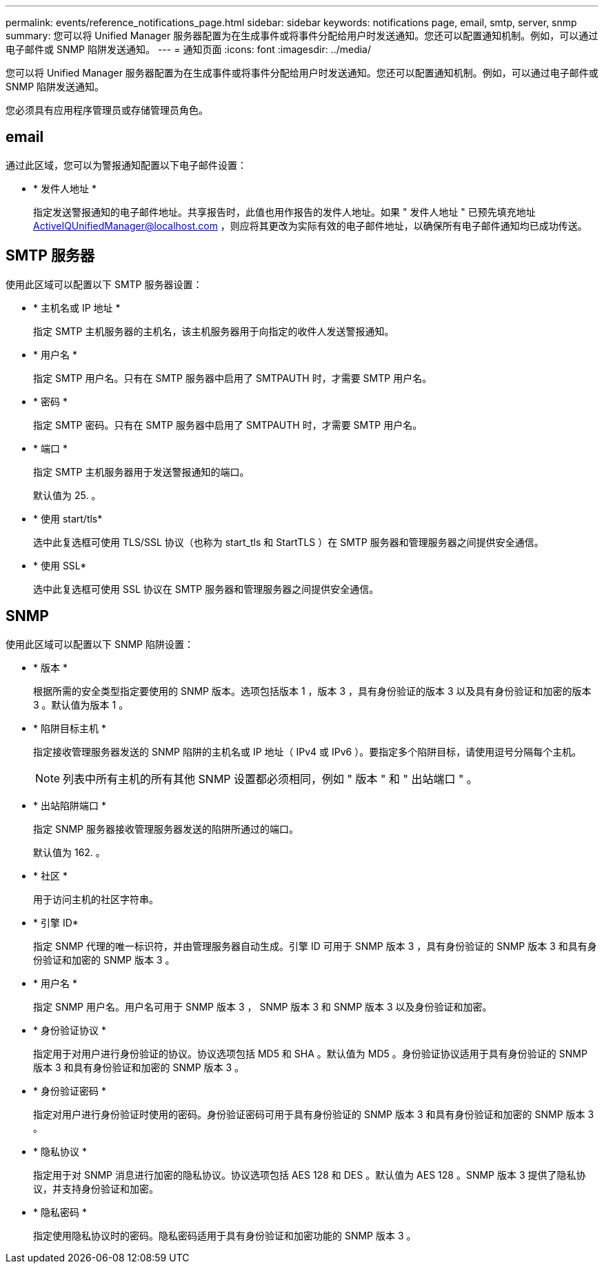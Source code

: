 ---
permalink: events/reference_notifications_page.html 
sidebar: sidebar 
keywords: notifications page, email, smtp, server, snmp 
summary: 您可以将 Unified Manager 服务器配置为在生成事件或将事件分配给用户时发送通知。您还可以配置通知机制。例如，可以通过电子邮件或 SNMP 陷阱发送通知。 
---
= 通知页面
:icons: font
:imagesdir: ../media/


[role="lead"]
您可以将 Unified Manager 服务器配置为在生成事件或将事件分配给用户时发送通知。您还可以配置通知机制。例如，可以通过电子邮件或 SNMP 陷阱发送通知。

您必须具有应用程序管理员或存储管理员角色。



== email

通过此区域，您可以为警报通知配置以下电子邮件设置：

* * 发件人地址 *
+
指定发送警报通知的电子邮件地址。共享报告时，此值也用作报告的发件人地址。如果 " 发件人地址 " 已预先填充地址 ActiveIQUnifiedManager@localhost.com ，则应将其更改为实际有效的电子邮件地址，以确保所有电子邮件通知均已成功传送。





== SMTP 服务器

使用此区域可以配置以下 SMTP 服务器设置：

* * 主机名或 IP 地址 *
+
指定 SMTP 主机服务器的主机名，该主机服务器用于向指定的收件人发送警报通知。

* * 用户名 *
+
指定 SMTP 用户名。只有在 SMTP 服务器中启用了 SMTPAUTH 时，才需要 SMTP 用户名。

* * 密码 *
+
指定 SMTP 密码。只有在 SMTP 服务器中启用了 SMTPAUTH 时，才需要 SMTP 用户名。

* * 端口 *
+
指定 SMTP 主机服务器用于发送警报通知的端口。

+
默认值为 25. 。

* * 使用 start/tls*
+
选中此复选框可使用 TLS/SSL 协议（也称为 start_tls 和 StartTLS ）在 SMTP 服务器和管理服务器之间提供安全通信。

* * 使用 SSL*
+
选中此复选框可使用 SSL 协议在 SMTP 服务器和管理服务器之间提供安全通信。





== SNMP

使用此区域可以配置以下 SNMP 陷阱设置：

* * 版本 *
+
根据所需的安全类型指定要使用的 SNMP 版本。选项包括版本 1 ，版本 3 ，具有身份验证的版本 3 以及具有身份验证和加密的版本 3 。默认值为版本 1 。

* * 陷阱目标主机 *
+
指定接收管理服务器发送的 SNMP 陷阱的主机名或 IP 地址（ IPv4 或 IPv6 ）。要指定多个陷阱目标，请使用逗号分隔每个主机。

+
[NOTE]
====
列表中所有主机的所有其他 SNMP 设置都必须相同，例如 " 版本 " 和 " 出站端口 " 。

====
* * 出站陷阱端口 *
+
指定 SNMP 服务器接收管理服务器发送的陷阱所通过的端口。

+
默认值为 162. 。

* * 社区 *
+
用于访问主机的社区字符串。

* * 引擎 ID*
+
指定 SNMP 代理的唯一标识符，并由管理服务器自动生成。引擎 ID 可用于 SNMP 版本 3 ，具有身份验证的 SNMP 版本 3 和具有身份验证和加密的 SNMP 版本 3 。

* * 用户名 *
+
指定 SNMP 用户名。用户名可用于 SNMP 版本 3 ， SNMP 版本 3 和 SNMP 版本 3 以及身份验证和加密。

* * 身份验证协议 *
+
指定用于对用户进行身份验证的协议。协议选项包括 MD5 和 SHA 。默认值为 MD5 。身份验证协议适用于具有身份验证的 SNMP 版本 3 和具有身份验证和加密的 SNMP 版本 3 。

* * 身份验证密码 *
+
指定对用户进行身份验证时使用的密码。身份验证密码可用于具有身份验证的 SNMP 版本 3 和具有身份验证和加密的 SNMP 版本 3 。

* * 隐私协议 *
+
指定用于对 SNMP 消息进行加密的隐私协议。协议选项包括 AES 128 和 DES 。默认值为 AES 128 。SNMP 版本 3 提供了隐私协议，并支持身份验证和加密。

* * 隐私密码 *
+
指定使用隐私协议时的密码。隐私密码适用于具有身份验证和加密功能的 SNMP 版本 3 。


